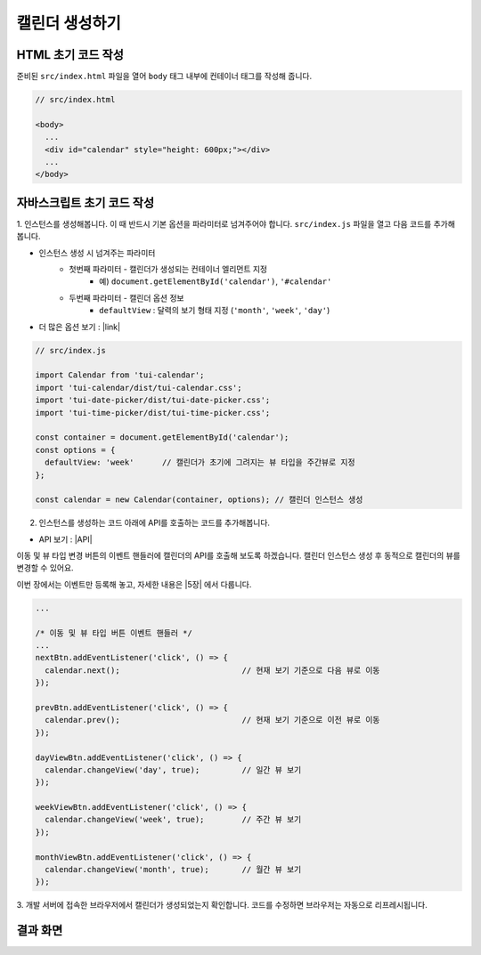 ##############################
캘린더 생성하기
##############################

HTML 초기 코드 작성
==============================

준비된 ``src/index.html`` 파일을 열어 ``body`` 태그 내부에 컨테이너 태그를 작성해 줍니다.

.. code-block:: html

  // src/index.html

  <body>
    ...
    <div id="calendar" style="height: 600px;"></div>
    ...
  </body>


자바스크립트 초기 코드 작성
==============================

1. 인스턴스를 생성해봅니다. 이 때 반드시 기본 옵션을 파라미터로 넘겨주어야 합니다.
``src/index.js`` 파일을 열고 다음 코드를 추가해봅니다.

* 인스턴스 생성 시 넘겨주는 파라미터
    * 첫번째 파라미터 - 캘린더가 생성되는 컨테이너 엘리먼트 지정
        * 예) ``document.getElementById('calendar')``, ``'#calendar'``
    * 두번째 파라미터 - 캘린더 옵션 정보
        * ``defaultView`` : 달력의 보기 형태 지정 (``'month'``, ``'week'``, ``'day'``)

* 더 많은 옵션 보기 : |link|

.. |link| raw:: html

  <a href="https://nhn.github.io/tui.calendar/latest/Options" target="_blank">링크</a>

.. code-block:: javascript

  // src/index.js

  import Calendar from 'tui-calendar';
  import 'tui-calendar/dist/tui-calendar.css';
  import 'tui-date-picker/dist/tui-date-picker.css';
  import 'tui-time-picker/dist/tui-time-picker.css';

  const container = document.getElementById('calendar');
  const options = {
    defaultView: 'week'      // 캘린더가 초기에 그려지는 뷰 타입을 주간뷰로 지정
  };

  const calendar = new Calendar(container, options); // 캘린더 인스턴스 생성

2. 인스턴스를 생성하는 코드 아래에 API를 호출하는 코드를 추가해봅니다.

* API 보기 : |API|

.. |API| raw:: html

  <a href="https://nhn.github.io/tui.calendar/latest/Calendar#changeView" target="_blank">링크</a>

이동 및 뷰 타입 변경 버튼의 이벤트 핸들러에 캘린더의 API를 호출해 보도록 하겠습니다.
캘린더 인스턴스 생성 후 동적으로 캘린더의 뷰를 변경할 수 있어요.

이번 장에서는 이벤트만 등록해 놓고, 자세한 내용은 |5장| 에서 다룹니다.

.. |5장| raw:: html

  <a href="./05.html" target="_blank">5장. 다양하게 캘린더 보기</a>

.. code-block:: javascript

  ...

  /* 이동 및 뷰 타입 버튼 이벤트 핸들러 */
  ...
  nextBtn.addEventListener('click', () => {
    calendar.next();                          // 현재 보기 기준으로 다음 뷰로 이동
  });

  prevBtn.addEventListener('click', () => {
    calendar.prev();                          // 현재 보기 기준으로 이전 뷰로 이동
  });

  dayViewBtn.addEventListener('click', () => {
    calendar.changeView('day', true);         // 일간 뷰 보기
  });

  weekViewBtn.addEventListener('click', () => {
    calendar.changeView('week', true);        // 주간 뷰 보기
  });

  monthViewBtn.addEventListener('click', () => {
    calendar.changeView('month', true);       // 월간 뷰 보기
  });

3. 개발 서버에 접속한 브라우저에서 캘린더가 생성되었는지 확인합니다.
코드를 수정하면 브라우저는 자동으로 리프레시됩니다.


결과 화면
==============================

.. image:: _static/images/step03.png
